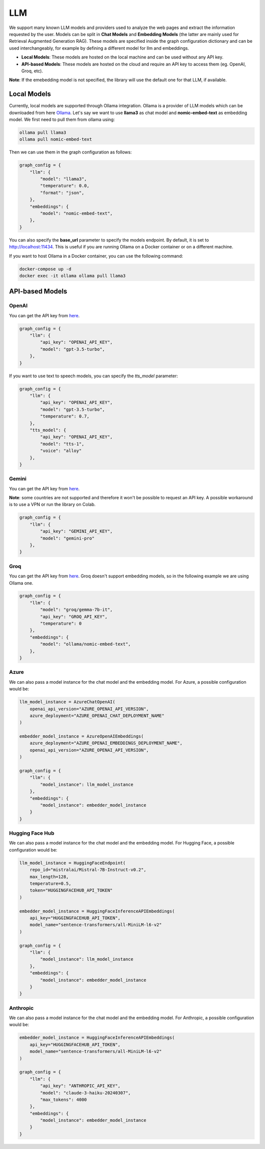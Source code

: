 LLM
===

We support many known LLM models and providers used to analyze the web pages and extract the information requested by the user. Models can be split in **Chat Models** and **Embedding Models** (the latter are mainly used for Retrieval Augmented Generation RAG).
These models are specified inside the graph configuration dictionary and can be used interchangeably, for example by defining a different model for llm and embeddings.

- **Local Models**: These models are hosted on the local machine and can be used without any API key.
- **API-based Models**: These models are hosted on the cloud and require an API key to access them (eg. OpenAI, Groq, etc).

**Note**: If the emebedding model is not specified, the library will use the default one for that LLM, if available.

Local Models
------------

Currently, local models are supported through Ollama integration. Ollama is a provider of LLM models which can be downloaded from here `Ollama <https://ollama.com/>`_.
Let's say we want to use **llama3** as chat model and **nomic-embed-text** as embedding model. We first need to pull them from ollama using:

.. code-block:: bash

   ollama pull llama3
   ollama pull nomic-embed-text

Then we can use them in the graph configuration as follows:

.. code-block:: python

    graph_config = {
        "llm": {
            "model": "llama3",
            "temperature": 0.0,
            "format": "json",
        },
        "embeddings": {
            "model": "nomic-embed-text",
        },
    }

You can also specify the **base_url** parameter to specify the models endpoint. By default, it is set to http://localhost:11434. This is useful if you are running Ollama on a Docker container or on a different machine.

If you want to host Ollama in a Docker container, you can use the following command:

.. code-block:: bash

    docker-compose up -d
    docker exec -it ollama ollama pull llama3

API-based Models
----------------

OpenAI
^^^^^^

You can get the API key from `here <https://platform.openai.com/api-keys>`_.

.. code-block:: python

    graph_config = {
        "llm": {
            "api_key": "OPENAI_API_KEY",
            "model": "gpt-3.5-turbo",
        },
    }

If you want to use text to speech models, you can specify the `tts_model` parameter:

.. code-block:: python

    graph_config = {
        "llm": {
            "api_key": "OPENAI_API_KEY",
            "model": "gpt-3.5-turbo",
            "temperature": 0.7,
        },
        "tts_model": {
            "api_key": "OPENAI_API_KEY",
            "model": "tts-1",
            "voice": "alloy"
        },
    }

Gemini
^^^^^^

You can get the API key from `here <https://ai.google.dev/gemini-api/docs/api-key>`_.

**Note**: some countries are not supported and therefore it won't be possible to request an API key. A possible workaround is to use a VPN or run the library on Colab.

.. code-block:: python

    graph_config = {
        "llm": {
            "api_key": "GEMINI_API_KEY",
            "model": "gemini-pro"
        },
    }

Groq
^^^^

You can get the API key from `here <https://console.groq.com/keys>`_. Groq doesn't support embedding models, so in the following example we are using Ollama one.

.. code-block:: python

    graph_config = {
        "llm": {
            "model": "groq/gemma-7b-it",
            "api_key": "GROQ_API_KEY",
            "temperature": 0
        },
        "embeddings": {
            "model": "ollama/nomic-embed-text",
        },
    }

Azure
^^^^^

We can also pass a model instance for the chat model and the embedding model. For Azure, a possible configuration would be:

.. code-block:: python

    llm_model_instance = AzureChatOpenAI(
        openai_api_version="AZURE_OPENAI_API_VERSION",
        azure_deployment="AZURE_OPENAI_CHAT_DEPLOYMENT_NAME"
    )

    embedder_model_instance = AzureOpenAIEmbeddings(
        azure_deployment="AZURE_OPENAI_EMBEDDINGS_DEPLOYMENT_NAME",
        openai_api_version="AZURE_OPENAI_API_VERSION",
    )

    graph_config = {
        "llm": {
            "model_instance": llm_model_instance
        },
        "embeddings": {
            "model_instance": embedder_model_instance
        }
    }

Hugging Face Hub
^^^^^^^^^^^^^^^^

We can also pass a model instance for the chat model and the embedding model. For Hugging Face, a possible configuration would be:

.. code-block:: python

    llm_model_instance = HuggingFaceEndpoint(
        repo_id="mistralai/Mistral-7B-Instruct-v0.2",
        max_length=128,
        temperature=0.5,
        token="HUGGINGFACEHUB_API_TOKEN"
    )

    embedder_model_instance = HuggingFaceInferenceAPIEmbeddings(
        api_key="HUGGINGFACEHUB_API_TOKEN",
        model_name="sentence-transformers/all-MiniLM-l6-v2"
    )

    graph_config = {
        "llm": {
            "model_instance": llm_model_instance
        },
        "embeddings": {
            "model_instance": embedder_model_instance
        }
    }

Anthropic
^^^^^^^^^

We can also pass a model instance for the chat model and the embedding model. For Anthropic, a possible configuration would be:

.. code-block:: python

    embedder_model_instance = HuggingFaceInferenceAPIEmbeddings(
        api_key="HUGGINGFACEHUB_API_TOKEN",
        model_name="sentence-transformers/all-MiniLM-l6-v2"
    )

    graph_config = {
        "llm": {
            "api_key": "ANTHROPIC_API_KEY",
            "model": "claude-3-haiku-20240307",
            "max_tokens": 4000
        },
        "embeddings": {
            "model_instance": embedder_model_instance
        }
    }